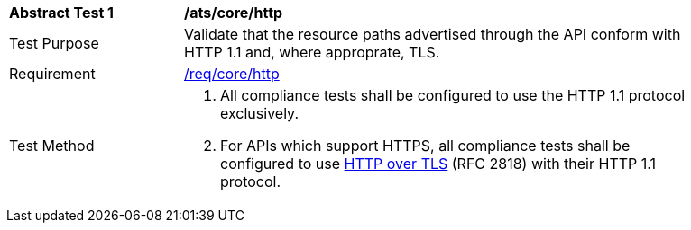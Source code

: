 [[ats_core_http]]
[width="90%",cols="2,6a"]
|===
^|*Abstract Test {counter:ats-id}* |*/ats/core/http* 
^|Test Purpose |Validate that the resource paths advertised through the API conform with HTTP 1.1 and, where approprate, TLS.
^|Requirement |<<req_core_http,/req/core/http>>
^|Test Method |. All compliance tests shall be configured to use the HTTP 1.1 protocol exclusively.
. For APIs which support HTTPS, all compliance tests shall be configured to use <<rfc2818,HTTP over TLS>> (RFC 2818) with their HTTP 1.1 protocol.
|===
